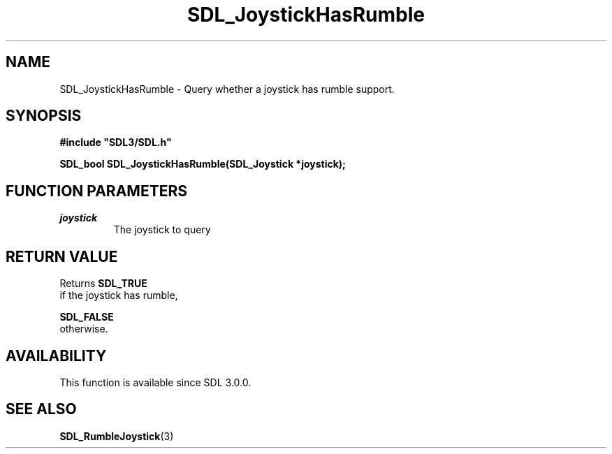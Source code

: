 .\" This manpage content is licensed under Creative Commons
.\"  Attribution 4.0 International (CC BY 4.0)
.\"   https://creativecommons.org/licenses/by/4.0/
.\" This manpage was generated from SDL's wiki page for SDL_JoystickHasRumble:
.\"   https://wiki.libsdl.org/SDL_JoystickHasRumble
.\" Generated with SDL/build-scripts/wikiheaders.pl
.\"  revision 60dcaff7eb25a01c9c87a5fed335b29a5625b95b
.\" Please report issues in this manpage's content at:
.\"   https://github.com/libsdl-org/sdlwiki/issues/new
.\" Please report issues in the generation of this manpage from the wiki at:
.\"   https://github.com/libsdl-org/SDL/issues/new?title=Misgenerated%20manpage%20for%20SDL_JoystickHasRumble
.\" SDL can be found at https://libsdl.org/
.de URL
\$2 \(laURL: \$1 \(ra\$3
..
.if \n[.g] .mso www.tmac
.TH SDL_JoystickHasRumble 3 "SDL 3.0.0" "SDL" "SDL3 FUNCTIONS"
.SH NAME
SDL_JoystickHasRumble \- Query whether a joystick has rumble support\[char46]
.SH SYNOPSIS
.nf
.B #include \(dqSDL3/SDL.h\(dq
.PP
.BI "SDL_bool SDL_JoystickHasRumble(SDL_Joystick *joystick);
.fi
.SH FUNCTION PARAMETERS
.TP
.I joystick
The joystick to query
.SH RETURN VALUE
Returns 
.BR SDL_TRUE
 if the joystick has rumble,

.BR SDL_FALSE
 otherwise\[char46]

.SH AVAILABILITY
This function is available since SDL 3\[char46]0\[char46]0\[char46]

.SH SEE ALSO
.BR SDL_RumbleJoystick (3)

